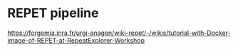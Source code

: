 * REPET pipeline

https://forgemia.inra.fr/urgi-anagen/wiki-repet/-/wikis/tutorial-with-Docker-image-of-REPET-at-RepeatExplorer-Workshop

